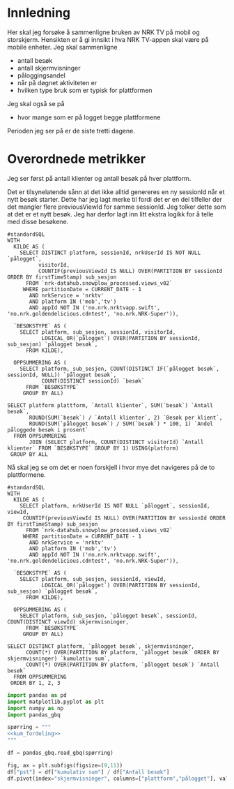 #+STARTUP: fold
#+EXPORT_FILE_NAME: readme.org
#+OPTIONS: date: nil
#+OPTIONS: author: nil
#+OPTIONS: title: NRK TV på mobil og storskjerm - hånd i hånd
#+PROPERTY: header-args:python :session *Python* :tangle kode.py :comments both :eval never-export :exports both
#+PROPERTY: header-args:bigquery :eval never-export :exports both :tangle mobil_og_storskjerm.sql :results table

#+begin_src emacs-lisp :exports results :results none
  ;; Dette gjør om bigquery-blokker til sql-blokker (for å få fargelegging på teksten)
  ;; og fjerner results-nøkkelordet (som gjemmer resultatene på github)
  (defun bytt-bigquery-til-sql (s backend info)
    (replace-regexp-in-string "bigquery" "sql" s))

  (defun fjern-resultatmerke (s backend info)
    (replace-regexp-in-string "#\\+results:[ ]+" "" s))

  (add-to-list 'org-export-filter-src-block-functions
    	     'bytt-bigquery-til-sql)
  (add-to-list 'org-export-filter-body-functions
    	     'fjern-resultatmerke)
#+end_src

* Innledning
Her skal jeg forsøke å sammenligne bruken av NRK TV på mobil og storskjerm. Hensikten er å gi innsikt i hva NRK TV-appen skal være på mobile enheter. Jeg skal sammenligne
- antall besøk
- antall skjermvisninger
- påloggingsandel
- når på døgnet aktiviteten er
- hvilken type bruk som er typisk for plattformen


Jeg skal også se på
- hvor mange som er på logget begge plattformene


Perioden jeg ser på er de siste tretti dagene.

* Overordnede metrikker
Jeg ser først på antall klienter og antall besøk på hver plattform.

Det er tilsynelatende sånn at det ikke alltid genereres en ny sessionId når et nytt besøk starter. Dette har jeg lagt merke til fordi det er en del tilfeller der det mangler flere previousViewId for samme sessionId. Jeg tolker dette som at det er et nytt besøk. Jeg har derfor lagt inn litt ekstra logikk for å telle med disse besøkene.
#+begin_src bigquery
  #standardSQL
  WITH
    KILDE AS (
      SELECT DISTINCT platform, sessionId, nrkUserId IS NOT NULL `pålogget`,
  		    visitorId,
  		    COUNTIF(previousViewId IS NULL) OVER(PARTITION BY sessionId ORDER BY firstTimeStamp) sub_sesjon
        FROM `nrk-datahub.snowplow_processed.views_v02`
       WHERE partitionDate = CURRENT_DATE - 1
         AND nrkService = 'nrktv'
         AND platform IN ('mob','tv')
         AND appId NOT IN ('no.nrk.nrktvapp.swift', 'no.nrk.goldendelicious.cdntest', 'no.nrk.NRK-Super')),

    `BESØKSTYPE` AS (  
      SELECT platform, sub_sesjon, sessionId, visitorId,
             LOGICAL_OR(`pålogget`) OVER(PARTITION BY sessionId, sub_sesjon) `pålogget besøk`,
        FROM KILDE),

    OPPSUMMERING AS (
      SELECT platform, sub_sesjon, COUNT(DISTINCT IF(`pålogget besøk`, sessionId, NULL)) `pålogget besøk`,
             COUNT(DISTINCT sessionId) `besøk`
        FROM `BESØKSTYPE`
       GROUP BY ALL)

  SELECT platform plattform, `Antall klienter`, SUM(`besøk`) `Antall besøk`,
         ROUND(SUM(`besøk`) / `Antall klienter`, 2) `Besøk per klient`,
         ROUND(SUM(`pålogget besøk`) / SUM(`besøk`) * 100, 1) `Andel påloggede besøk i prosent`
    FROM OPPSUMMERING
         JOIN (SELECT platform, COUNT(DISTINCT visitorId) `Antall klienter` FROM `BESØKSTYPE` GROUP BY 1) USING(platform)
   GROUP BY ALL
#+end_src

#+RESULTS:
| platform | Antall klienter | Antall besøk | Besøk per klient | Andel påloggede besøk i prosent |
|----------+-----------------+--------------+------------------+---------------------------------|
| tv       |          423761 |       694399 |             1.64 |                            60.0 |
| mob      |          185320 |       293798 |             1.59 |                            65.6 |

Nå skal jeg se om det er noen forskjell i hvor mye det navigeres på de to plattformene.

#+name: kum_fordeling
#+begin_src bigquery
  #standardSQL
  WITH
    KILDE AS (
      SELECT platform, nrkUserId IS NOT NULL `pålogget`, sessionId, viewId,
  	   COUNTIF(previousViewId IS NULL) OVER(PARTITION BY sessionId ORDER BY firstTimeStamp) sub_sesjon
        FROM `nrk-datahub.snowplow_processed.views_v02`
       WHERE partitionDate = CURRENT_DATE - 1
         AND nrkService = 'nrktv'
         AND platform IN ('mob','tv')
         AND appId NOT IN ('no.nrk.nrktvapp.swift', 'no.nrk.goldendelicious.cdntest', 'no.nrk.NRK-Super')),

    `BESØKSTYPE` AS (  
      SELECT platform, sub_sesjon, sessionId, viewId,
             LOGICAL_OR(`pålogget`) OVER(PARTITION BY sessionId, sub_sesjon) `pålogget besøk`,
        FROM KILDE),

    OPPSUMMERING AS (
      SELECT platform, sub_sesjon, `pålogget besøk`, sessionId, COUNT(DISTINCT viewId) skjermvisninger,
        FROM `BESØKSTYPE`
       GROUP BY ALL)
      
  SELECT DISTINCT platform, `pålogget besøk`, skjermvisninger,
  		COUNT(*) OVER(PARTITION BY platform, `pålogget besøk` ORDER BY skjermvisninger) `kumulativ sum`,
  		COUNT(*) OVER(PARTITION BY platform, `pålogget besøk`) `Antall besøk`
    FROM OPPSUMMERING
   ORDER BY 1, 2, 3
#+end_src

#+begin_src python
  import pandas as pd
  import matplotlib.pyplot as plt
  import numpy as np
  import pandas_gbq
#+end_src

#+begin_src python :noweb yes
  spørring = """
  <<kum_fordeling>>
  """

  df = pandas_gbq.read_gbq(spørring)
#+end_src

#+begin_src python
  fig, ax = plt.subfigs(figsize=(9,11))
  df["pst"] = df["kumulativ sum"] / df["Antall besøk"]
  df.pivot(index="skjermvisninger", columns=["plattform","pålogget"], values="pst")
#+end_src
